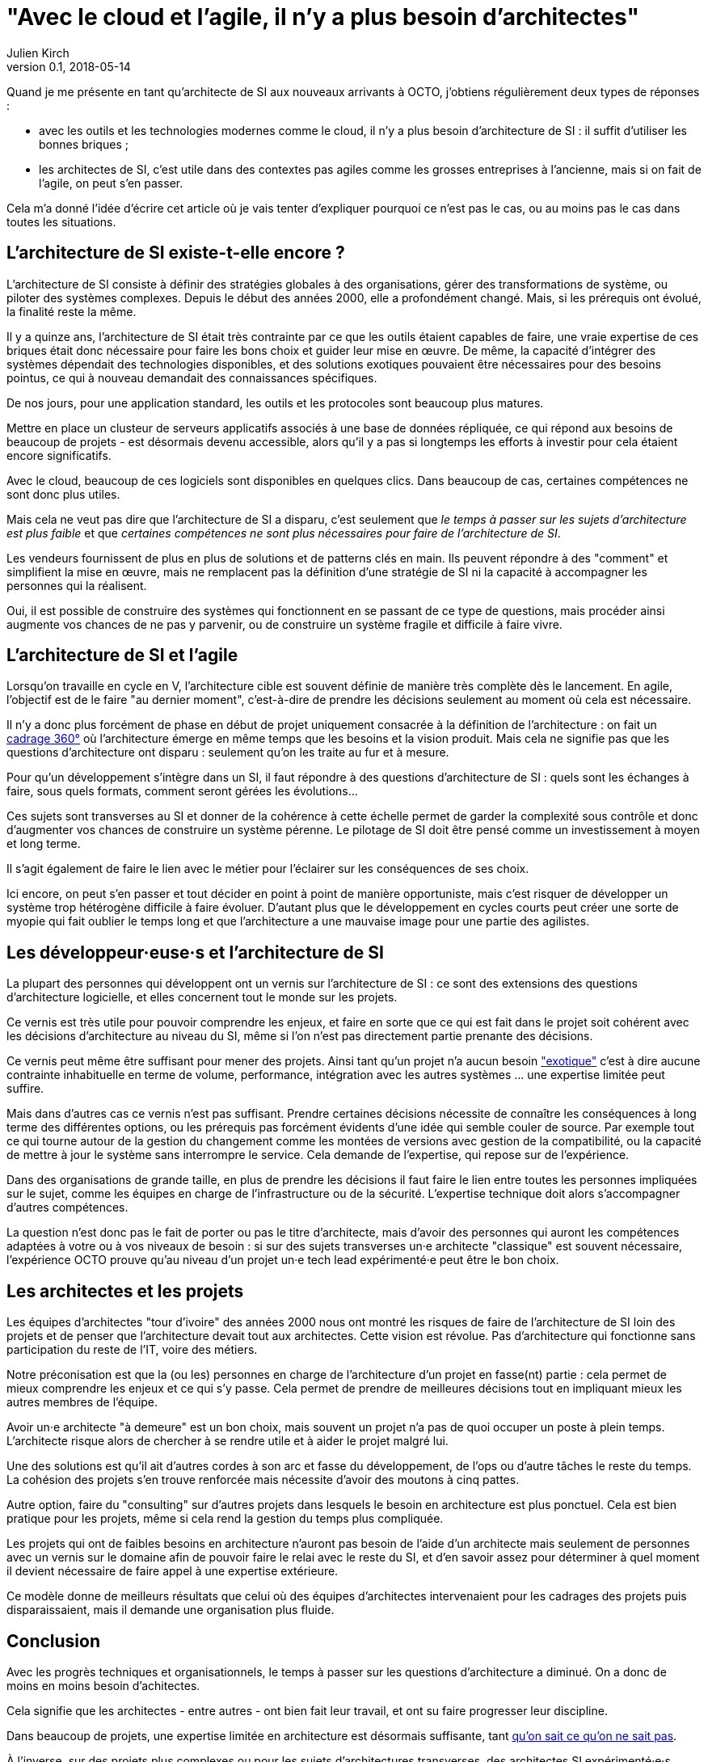 = "Avec le cloud et l'agile, il n'y a plus besoin d'architectes"
Julien Kirch
v0.1, 2018-05-14
:article_lang: fr

Quand je me présente en tant qu'architecte de SI aux nouveaux arrivants à OCTO, j'obtiens régulièrement deux types de réponses :

- avec les outils et les technologies modernes comme le cloud, il n'y a plus besoin d'architecture de SI : il suffit d'utiliser les bonnes briques ;
- les architectes de SI, c'est utile dans des contextes pas agiles comme les grosses entreprises à l'ancienne, mais si on fait de l'agile, on peut s'en passer.

Cela m'a donné l'idée d'écrire cet article où je vais tenter d'expliquer pourquoi ce n'est pas le cas, ou au moins pas le cas dans toutes les situations.

== L'architecture de SI existe-t-elle encore ?

L'architecture de SI consiste à définir des stratégies globales à des organisations, gérer des transformations de système, ou piloter des systèmes complexes.
Depuis le début des années 2000, elle a profondément changé.
Mais, si les prérequis ont évolué, la finalité reste la même.

Il y a quinze ans, l'architecture de SI était très contrainte par ce que les outils étaient capables de faire, une vraie expertise de ces briques était donc nécessaire pour faire les bons choix et guider leur mise en œuvre.
De même, la capacité d'intégrer des systèmes dépendait des technologies disponibles, et des solutions exotiques pouvaient être nécessaires pour des besoins pointus, ce qui à nouveau demandait des connaissances spécifiques.

De nos jours, pour une application standard, les outils et les protocoles sont beaucoup plus matures.

Mettre en place un clusteur de serveurs applicatifs associés à une base de données répliquée, ce qui répond aux besoins de beaucoup de projets - est désormais devenu accessible, alors qu'il y a pas si longtemps les efforts à investir pour cela étaient encore significatifs.

Avec le cloud, beaucoup de ces logiciels sont disponibles en quelques clics.
Dans beaucoup de cas, certaines compétences ne sont donc plus utiles.

Mais cela ne veut pas dire que l'architecture de SI a disparu, c'est seulement que _le temps à passer sur les sujets d'architecture est plus faible_ et que _certaines compétences ne sont plus nécessaires pour faire de l'architecture de SI_.

Les vendeurs fournissent de plus en plus de solutions et de patterns clés en main.
Ils peuvent répondre à des "comment" et simplifient la mise en œuvre, mais ne remplacent pas la définition d'une stratégie de SI ni la capacité à accompagner les personnes qui la réalisent.

Oui, il est possible de construire des systèmes qui fonctionnent en se passant de ce type de questions, mais procéder ainsi augmente vos chances de ne pas y parvenir, ou de construire un système fragile et difficile à faire vivre.

== L'architecture de SI et l'agile

Lorsqu'on travaille en cycle en V, l'architecture cible est souvent définie de manière très complète dès le lancement. En agile, l'objectif est de le faire "au dernier moment", c'est-à-dire de prendre les décisions seulement au moment où cela est nécessaire.

Il n'y a donc plus forcément de phase en début de projet uniquement consacrée à la définition de l'architecture : on fait un link:https://blog.octo.com/le-cadrage-360-preparez-vos-projets-de-delivery-agile/[cadrage 360°] où l'architecture émerge en même temps que les besoins et la vision produit.
Mais cela ne signifie pas que les questions d'architecture ont disparu : seulement qu'on les traite au fur et à mesure.

Pour qu'un développement s'intègre dans un SI, il faut répondre à des questions d'architecture de SI : quels sont les échanges à faire, sous quels formats, comment seront gérées les évolutions…

Ces sujets sont transverses au SI et donner de la cohérence à cette échelle permet de garder la complexité sous contrôle et donc d'augmenter vos chances de construire un système pérenne. Le pilotage de SI doit être pensé comme un investissement à moyen et long terme.

Il s'agit également de faire le lien avec le métier pour l'éclairer sur les conséquences de ses choix.

Ici encore, on peut s'en passer et tout décider en point à point de manière opportuniste, mais c'est risquer de développer un système trop hétérogène difficile à faire évoluer. D'autant plus que le développement en cycles courts peut créer une sorte de myopie qui fait oublier le temps long et que l'architecture a une mauvaise image pour une partie des agilistes.

== Les développeur·euse·s et l'architecture de SI

La plupart des personnes qui développent ont un vernis sur l'architecture de SI : ce sont des extensions des questions d'architecture logicielle, et elles concernent tout le monde sur les projets.

Ce vernis est très utile pour pouvoir comprendre les enjeux, et faire en sorte que ce qui est fait dans le projet soit cohérent avec les décisions d'architecture au niveau du SI, même si l'on n'est pas directement partie prenante des décisions.

Ce vernis peut même être suffisant pour mener des projets.
Ainsi tant qu'un projet n'a aucun besoin link:https://blog.octo.com/combien-darchitecte-de-si-faut-il-pour-faire-un-cadrage-360/["exotique"] c'est à dire aucune contrainte inhabituelle en terme de volume, performance, intégration avec les autres systèmes … une expertise limitée peut suffire.

Mais dans d'autres cas ce vernis n'est pas suffisant.
Prendre certaines décisions nécessite de connaître les conséquences à long terme des différentes options, ou les prérequis pas forcément évidents d'une idée qui semble couler de source.
Par exemple tout ce qui tourne autour de la gestion du changement comme les montées de versions avec gestion de la compatibilité, ou la capacité de mettre à jour le système sans interrompre le service.
Cela demande de l'expertise, qui repose sur de l'expérience.

Dans des organisations de grande taille, en plus de prendre les décisions il faut faire le lien entre toutes les personnes impliquées sur le sujet, comme les équipes en charge de l'infrastructure ou de la sécurité.
L'expertise technique doit alors s'accompagner d'autres compétences.

La question n'est donc pas le fait de porter ou pas le titre d'architecte, mais d'avoir des personnes qui auront les  compétences adaptées à votre ou à vos niveaux de besoin : si sur des sujets transverses un·e architecte "classique" est souvent nécessaire, l'expérience OCTO prouve qu'au niveau d'un projet un·e tech lead expérimenté·e peut être le bon choix.

== Les architectes et les projets

Les équipes d'architectes "tour d'ivoire" des années 2000 nous ont montré les risques de faire de l'architecture de SI loin des projets et de penser que l'architecture devait tout aux architectes. Cette vision est révolue. Pas d'architecture qui fonctionne sans participation du reste de l'IT, voire des métiers.

Notre préconisation est que la (ou les) personnes en charge de l'architecture d'un projet en fasse(nt) partie : cela permet de mieux comprendre les enjeux et ce qui s'y passe.
Cela permet de prendre de meilleures décisions tout en impliquant mieux les autres membres de l'équipe.

Avoir un·e architecte "à demeure" est un bon choix, mais souvent un projet n'a pas de quoi occuper un poste à plein temps. L'architecte risque alors de chercher à se rendre utile et à aider le projet malgré lui.

Une des solutions est qu'il ait d'autres cordes à son arc et fasse du développement, de l'ops ou d'autre tâches le reste du temps. La cohésion des projets s'en trouve renforcée mais nécessite d'avoir des moutons à cinq pattes.

Autre option, faire du "consulting" sur d'autres projets dans lesquels le besoin en architecture est plus ponctuel.
Cela est bien pratique pour les projets, même si cela rend la gestion du temps plus compliquée.

Les projets qui ont de faibles besoins en architecture n'auront pas besoin de l'aide d'un architecte mais seulement de personnes avec un vernis sur le domaine afin de pouvoir faire le relai avec le reste du SI, et d'en savoir assez pour déterminer à quel moment il devient nécessaire de faire appel à une expertise extérieure.

Ce modèle donne de meilleurs résultats que celui où des équipes d'architectes intervenaient pour les cadrages des projets puis disparaissaient, mais il demande une organisation plus fluide.

== Conclusion

Avec les progrès techniques et organisationnels, le temps à passer sur les questions d'architecture a diminué.
On a donc de moins en moins besoin d'achitectes.

Cela signifie que les architectes - entre autres - ont bien fait leur travail, et ont su faire progresser leur discipline.

Dans beaucoup de projets, une expertise limitée en architecture est désormais suffisante, tant link:https://en.wikipedia.org/wiki/There_are_known_knowns[qu'on sait ce qu'on ne sait pas].

À l'inverse, sur des projets plus complexes ou pour les sujets d'architectures transverses, des architectes SI expérimenté·e·s restent souvent nécessaires. En effet si la capacité à faire a beaucoup progressé, les question de stratégie de SI sont toujours là.
